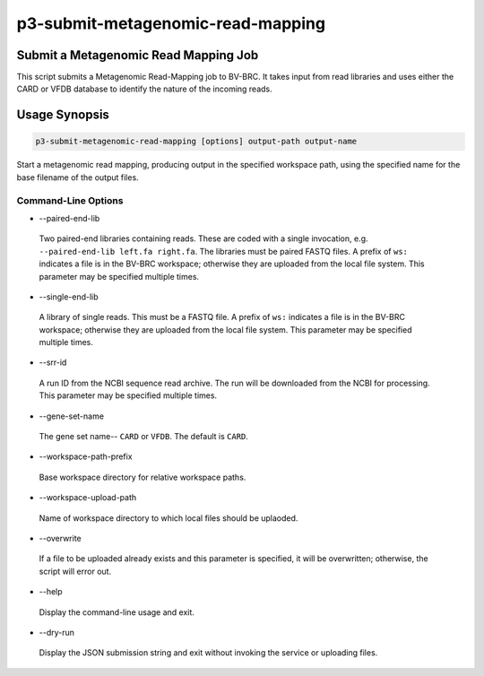 .. _cli::p3-submit-metagenomic-read-mapping:


##################################
p3-submit-metagenomic-read-mapping
##################################


*************************************
Submit a Metagenomic Read Mapping Job
*************************************


This script submits a Metagenomic Read-Mapping job to BV-BRC.  It takes input from read libraries and uses either the CARD or VFDB database
to identify the nature of the incoming reads.


**************
Usage Synopsis
**************



.. code-block:: perl

     p3-submit-metagenomic-read-mapping [options] output-path output-name


Start a metagenomic read mapping, producing output in the specified workspace path, using the specified name for the base filename
of the output files.

Command-Line Options
====================



- --paired-end-lib
 
 Two paired-end libraries containing reads.  These are coded with a single invocation, e.g. \ ``--paired-end-lib left.fa right.fa``\ .  The
 libraries must be paired FASTQ files.  A prefix of \ ``ws:``\  indicates a file is in the BV-BRC workspace; otherwise they are uploaded
 from the local file system.  This parameter may be specified multiple times.
 


- --single-end-lib
 
 A library of single reads.  This must be a FASTQ file.  A prefix of \ ``ws:``\  indicates a file is in the BV-BRC workspace; otherwise they are
 uploaded from the local file system.  This parameter may be specified multiple times.
 


- --srr-id
 
 A run ID from the NCBI sequence read archive.  The run will be downloaded from the NCBI for processing.  This parameter may be specified
 multiple times.
 


- --gene-set-name
 
 The gene set name-- \ ``CARD``\  or \ ``VFDB``\ .  The default is \ ``CARD``\ .
 


- --workspace-path-prefix
 
 Base workspace directory for relative workspace paths.
 


- --workspace-upload-path
 
 Name of workspace directory to which local files should be uplaoded.
 


- --overwrite
 
 If a file to be uploaded already exists and this parameter is specified, it will be overwritten; otherwise, the script will error out.
 


- --help
 
 Display the command-line usage and exit.
 


- --dry-run
 
 Display the JSON submission string and exit without invoking the service or uploading files.
 




